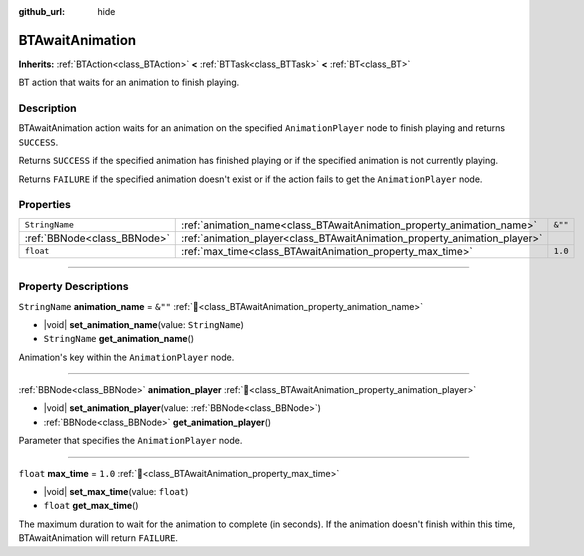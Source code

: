 :github_url: hide

.. DO NOT EDIT THIS FILE!!!
.. Generated automatically from Godot engine sources.
.. Generator: https://github.com/godotengine/godot/tree/master/doc/tools/make_rst.py.
.. XML source: https://github.com/godotengine/godot/tree/master/modules/limboai/doc_classes/BTAwaitAnimation.xml.

.. _class_BTAwaitAnimation:

BTAwaitAnimation
================

**Inherits:** :ref:`BTAction<class_BTAction>` **<** :ref:`BTTask<class_BTTask>` **<** :ref:`BT<class_BT>`

BT action that waits for an animation to finish playing.

.. rst-class:: classref-introduction-group

Description
-----------

BTAwaitAnimation action waits for an animation on the specified ``AnimationPlayer`` node to finish playing and returns ``SUCCESS``.

Returns ``SUCCESS`` if the specified animation has finished playing or if the specified animation is not currently playing.

Returns ``FAILURE`` if the specified animation doesn't exist or if the action fails to get the ``AnimationPlayer`` node.

.. rst-class:: classref-reftable-group

Properties
----------

.. table::
   :widths: auto

   +-----------------------------+---------------------------------------------------------------------------+---------+
   | ``StringName``              | :ref:`animation_name<class_BTAwaitAnimation_property_animation_name>`     | ``&""`` |
   +-----------------------------+---------------------------------------------------------------------------+---------+
   | :ref:`BBNode<class_BBNode>` | :ref:`animation_player<class_BTAwaitAnimation_property_animation_player>` |         |
   +-----------------------------+---------------------------------------------------------------------------+---------+
   | ``float``                   | :ref:`max_time<class_BTAwaitAnimation_property_max_time>`                 | ``1.0`` |
   +-----------------------------+---------------------------------------------------------------------------+---------+

.. rst-class:: classref-section-separator

----

.. rst-class:: classref-descriptions-group

Property Descriptions
---------------------

.. _class_BTAwaitAnimation_property_animation_name:

.. rst-class:: classref-property

``StringName`` **animation_name** = ``&""`` :ref:`🔗<class_BTAwaitAnimation_property_animation_name>`

.. rst-class:: classref-property-setget

- |void| **set_animation_name**\ (\ value\: ``StringName``\ )
- ``StringName`` **get_animation_name**\ (\ )

Animation's key within the ``AnimationPlayer`` node.

.. rst-class:: classref-item-separator

----

.. _class_BTAwaitAnimation_property_animation_player:

.. rst-class:: classref-property

:ref:`BBNode<class_BBNode>` **animation_player** :ref:`🔗<class_BTAwaitAnimation_property_animation_player>`

.. rst-class:: classref-property-setget

- |void| **set_animation_player**\ (\ value\: :ref:`BBNode<class_BBNode>`\ )
- :ref:`BBNode<class_BBNode>` **get_animation_player**\ (\ )

Parameter that specifies the ``AnimationPlayer`` node.

.. rst-class:: classref-item-separator

----

.. _class_BTAwaitAnimation_property_max_time:

.. rst-class:: classref-property

``float`` **max_time** = ``1.0`` :ref:`🔗<class_BTAwaitAnimation_property_max_time>`

.. rst-class:: classref-property-setget

- |void| **set_max_time**\ (\ value\: ``float``\ )
- ``float`` **get_max_time**\ (\ )

The maximum duration to wait for the animation to complete (in seconds). If the animation doesn't finish within this time, BTAwaitAnimation will return ``FAILURE``.

.. |virtual| replace:: :abbr:`virtual (This method should typically be overridden by the user to have any effect.)`
.. |const| replace:: :abbr:`const (This method has no side effects. It doesn't modify any of the instance's member variables.)`
.. |vararg| replace:: :abbr:`vararg (This method accepts any number of arguments after the ones described here.)`
.. |constructor| replace:: :abbr:`constructor (This method is used to construct a type.)`
.. |static| replace:: :abbr:`static (This method doesn't need an instance to be called, so it can be called directly using the class name.)`
.. |operator| replace:: :abbr:`operator (This method describes a valid operator to use with this type as left-hand operand.)`
.. |bitfield| replace:: :abbr:`BitField (This value is an integer composed as a bitmask of the following flags.)`
.. |void| replace:: :abbr:`void (No return value.)`
